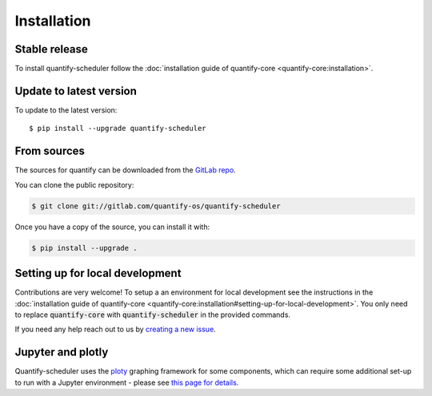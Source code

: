.. highlight:: shell

============
Installation
============

Stable release
--------------

To install quantify-scheduler follow the :doc:`installation guide of quantify-core <quantify-core:installation>`.

Update to latest version
------------------------

To update to the latest version::

    $ pip install --upgrade quantify-scheduler

From sources
------------

The sources for quantify can be downloaded from the `GitLab repo <https://gitlab.com/quantify-os/quantify-scheduler>`_.

You can clone the public repository:

.. code-block:: console

    $ git clone git://gitlab.com/quantify-os/quantify-scheduler

Once you have a copy of the source, you can install it with:

.. code-block:: console

    $ pip install --upgrade .


Setting up for local development
--------------------------------

Contributions are very welcome! To setup a an environment for local development see the instructions in the :doc:`installation guide of quantify-core <quantify-core:installation#setting-up-for-local-development>`. You only need to replace :code:`quantify-core` with :code:`quantify-scheduler` in the provided commands.

If you need any help reach out to us by `creating a new issue <https://gitlab.com/quantify-os/quantify-scheduler/-/issues>`_.


Jupyter and plotly
-------------------

Quantify-scheduler uses the `ploty`_ graphing framework for some components, which can require some additional set-up
to run with a Jupyter environment - please see `this page for details.`_


.. _ploty: https://plotly.com/
.. _this page for details.: https://plotly.com/python/getting-started/#jupyter-notebook-support
